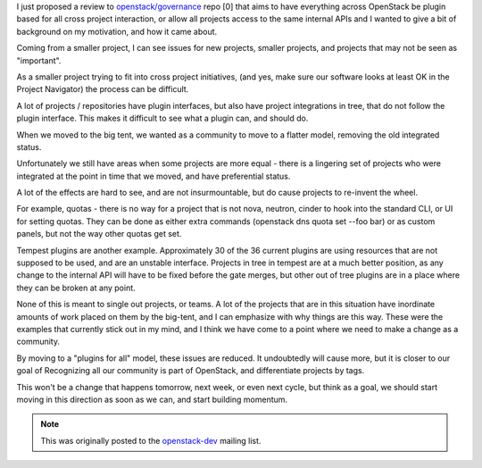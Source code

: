 .. title: OpenStack - A leveler playing field
.. slug: openstack-a-leveler-playing-field
.. date: 2016-07-14 19:30:07 UTC
.. tags: openstack, governance, tc, plugins
.. category: OpenStack
.. link:
.. description: Why I think we need more plugins
.. type: text


I just proposed a review to `openstack/governance`_  repo [0] that aims
to have everything across OpenStack be plugin based for all cross
project interaction, or allow all projects access to the same internal
APIs and I wanted to give a bit of background on my motivation, and how
it came about.

Coming from a smaller project, I can see issues for new projects,
smaller projects, and projects that may not be seen as "important".

As a smaller project trying to fit into cross project initiatives,
(and yes, make sure our software looks at least OK in the
Project Navigator) the process can be difficult.

A lot of projects / repositories have plugin interfaces, but also
have project integrations in tree, that do not follow the plugin
interface. This makes it difficult to see what a plugin can, and
should do.

When we moved to the big tent, we wanted as a community to move to
a flatter model, removing the old integrated status.

Unfortunately we still have areas when some projects are more equal -
there is a lingering set of projects who were integrated at the point
in time that we moved, and have preferential status.

A lot of the effects are hard to see, and are not insurmountable, but
do cause projects to re-invent the wheel.

For example, quotas - there is no way for a project that is not nova,
neutron, cinder to hook into the standard CLI, or UI for setting
quotas. They can be done as either extra commands
(openstack dns quota set --foo bar) or as custom panels, but not
the way other quotas get set.

Tempest plugins are another example. Approximately 30 of the 36
current plugins are using resources that are not supposed to be
used, and are an unstable interface. Projects in tree in tempest
are at a much better position, as any change to the internal
API will have to be fixed before the gate merges, but other
out of tree plugins are in a place where they can be broken at any
point.

None of this is meant to single out projects, or teams. A lot
of the projects that are in this situation have inordinate amounts of
work placed on them by the big-tent, and I can emphasize with why things
are this way. These were the examples that currently stick out
in my mind, and I think we have come to a point where we need to make
a change as a community.

By moving to a "plugins for all" model, these issues are reduced.
It undoubtedly will cause more, but it is closer to our goal
of Recognizing all our community is part of OpenStack, and
differentiate projects by tags.

This won't be a change that happens tomorrow, next week, or even next
cycle, but think as a goal, we should start moving in this direction
as soon as we can, and start building momentum.

.. note:: This was originally posted to the `openstack-dev`_ mailing list.


.. _openstack-dev: http://lists.openstack.org/pipermail/openstack-dev/2016-July/099285.html
.. _openstack/governance: https://review.openstack.org/342366

